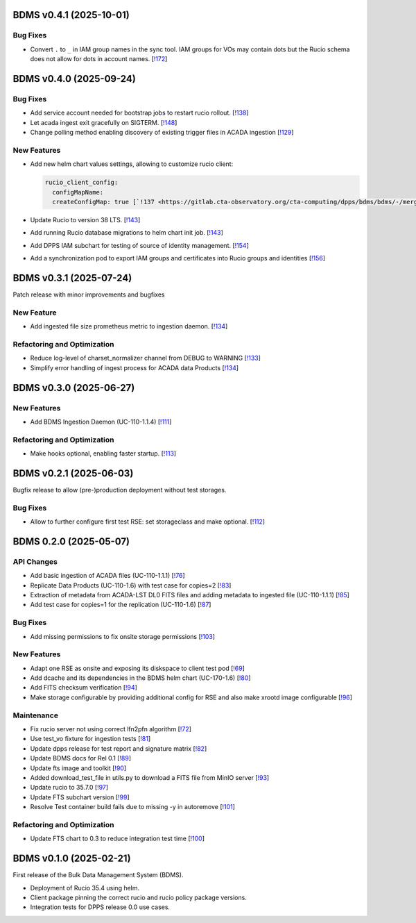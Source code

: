 BDMS v0.4.1 (2025-10-01)
------------------------

Bug Fixes
~~~~~~~~~

- Convert ``.`` to ``_`` in IAM group names in the sync tool.
  IAM groups for VOs may contain dots but the Rucio schema does not
  allow for dots in account names. [`!172 <https://gitlab.cta-observatory.org/cta-computing/dpps/bdms/bdms/-/merge_requests/172>`__]


BDMS v0.4.0 (2025-09-24)
------------------------


Bug Fixes
~~~~~~~~~

- Add service account needed for bootstrap jobs to restart rucio rollout. [`!138 <https://gitlab.cta-observatory.org/cta-computing/dpps/bdms/bdms/-/merge_requests/138>`__]

- Let acada ingest exit gracefully on SIGTERM. [`!148 <https://gitlab.cta-observatory.org/cta-computing/dpps/bdms/bdms/-/merge_requests/148>`__]

- Change polling method enabling discovery of existing trigger files in ACADA ingestion [`!129 <https://gitlab.cta-observatory.org/cta-computing/dpps/bdms/bdms/-/merge_requests/129>`__]

New Features
~~~~~~~~~~~~

- Add new helm chart values settings, allowing to customize rucio client:

  .. code-block:: yaml

     rucio_client_config:
       configMapName:
       createConfigMap: true [`!137 <https://gitlab.cta-observatory.org/cta-computing/dpps/bdms/bdms/-/merge_requests/137>`__]

- Update Rucio to version 38 LTS. [`!143 <https://gitlab.cta-observatory.org/cta-computing/dpps/bdms/bdms/-/merge_requests/143>`__]

- Add running Rucio database migrations to helm chart init job. [`!143 <https://gitlab.cta-observatory.org/cta-computing/dpps/bdms/bdms/-/merge_requests/143>`__]

- Add DPPS IAM subchart for testing of source of identity management. [`!154 <https://gitlab.cta-observatory.org/cta-computing/dpps/bdms/bdms/-/merge_requests/154>`__]

- Add a synchronization pod to export IAM groups and certificates into Rucio groups and identities [`!156 <https://gitlab.cta-observatory.org/cta-computing/dpps/bdms/bdms/-/merge_requests/156>`__]


BDMS v0.3.1 (2025-07-24)
------------------------
Patch release with minor improvements and bugfixes

New Feature
~~~~~~~~~~~

- Add ingested file size prometheus metric to ingestion daemon. [`!134 <https://gitlab.cta-observatory.org/cta-computing/dpps/bdms/bdms/-/merge_requests/134>`__]


Refactoring and Optimization
~~~~~~~~~~~~~~~~~~~~~~~~~~~~

- Reduce log-level of charset_normalizer channel from DEBUG to WARNING  [`!133 <https://gitlab.cta-observatory.org/cta-computing/dpps/bdms/bdms/-/merge_requests/133>`__]
- Simplify error handling of ingest process for ACADA data Products [`!134 <https://gitlab.cta-observatory.org/cta-computing/dpps/bdms/bdms/-/merge_requests/134>`__]


BDMS v0.3.0 (2025-06-27)
------------------------

New Features
~~~~~~~~~~~~

- Add BDMS Ingestion Daemon (UC-110-1.1.4) [`!111 <https://gitlab.cta-observatory.org/cta-computing/dpps/bdms/bdms/-/merge_requests/111>`__]

Refactoring and Optimization
~~~~~~~~~~~~~~~~~~~~~~~~~~~~

- Make hooks optional, enabling faster startup. [`!113 <https://gitlab.cta-observatory.org/cta-computing/dpps/bdms/bdms/-/merge_requests/113>`__]


BDMS v0.2.1 (2025-06-03)
------------------------

Bugfix release to allow (pre-)production deployment without test storages.

Bug Fixes
~~~~~~~~~

- Allow to further configure first test RSE: set storageclass and make optional. [`!112 <https://gitlab.cta-observatory.org/cta-computing/dpps/bdms/bdms/-/merge_requests/112>`__]


BDMS 0.2.0 (2025-05-07)
-----------------------


API Changes
~~~~~~~~~~~

- Add basic ingestion of ACADA files (UC-110-1.1.1) [`!76 <https://gitlab.cta-observatory.org/cta-computing/dpps/bdms/bdms/-/merge_requests/76>`__]

- Replicate Data Products (UC-110-1.6) with test case for copies=2 [`!83 <https://gitlab.cta-observatory.org/cta-computing/dpps/bdms/bdms/-/merge_requests/83>`__]

- Extraction of metadata from ACADA-LST DL0 FITS files and adding metadata to ingested file (UC-110-1.1.1) [`!85 <https://gitlab.cta-observatory.org/cta-computing/dpps/bdms/bdms/-/merge_requests/85>`__]

- Add test case for copies=1 for the replication (UC-110-1.6) [`!87 <https://gitlab.cta-observatory.org/cta-computing/dpps/bdms/bdms/-/merge_requests/87>`__]


Bug Fixes
~~~~~~~~~

- Add missing permissions to fix onsite storage permissions [`!103 <https://gitlab.cta-observatory.org/cta-computing/dpps/bdms/bdms/-/merge_requests/103>`__]


New Features
~~~~~~~~~~~~

- Adapt one RSE as onsite and exposing its diskspace to client test pod [`!69 <https://gitlab.cta-observatory.org/cta-computing/dpps/bdms/bdms/-/merge_requests/69>`__]

- Add dcache and its dependencies in the BDMS helm chart (UC-170-1.6) [`!80 <https://gitlab.cta-observatory.org/cta-computing/dpps/bdms/bdms/-/merge_requests/80>`__]

- Add FITS checksum verification [`!94 <https://gitlab.cta-observatory.org/cta-computing/dpps/bdms/bdms/-/merge_requests/94>`__]

- Make storage configurable by providing additional config for RSE and also make xrootd image configurable [`!96 <https://gitlab.cta-observatory.org/cta-computing/dpps/bdms/bdms/-/merge_requests/96>`__]


Maintenance
~~~~~~~~~~~

- Fix rucio server not using correct lfn2pfn algorithm [`!72 <https://gitlab.cta-observatory.org/cta-computing/dpps/bdms/bdms/-/merge_requests/72>`__]

- Use test_vo fixture for ingestion tests [`!81 <https://gitlab.cta-observatory.org/cta-computing/dpps/bdms/bdms/-/merge_requests/81>`__]

- Update dpps release for test report and signature matrix [`!82 <https://gitlab.cta-observatory.org/cta-computing/dpps/bdms/bdms/-/merge_requests/82>`__]

- Update BDMS docs for Rel 0.1 [`!89 <https://gitlab.cta-observatory.org/cta-computing/dpps/bdms/bdms/-/merge_requests/89>`__]

- Update fts image and toolkit [`!90 <https://gitlab.cta-observatory.org/cta-computing/dpps/bdms/bdms/-/merge_requests/90>`__]

- Added download_test_file in utils.py to download a FITS file from MinIO server [`!93 <https://gitlab.cta-observatory.org/cta-computing/dpps/bdms/bdms/-/merge_requests/93>`__]

- Update rucio to 35.7.0 [`!97 <https://gitlab.cta-observatory.org/cta-computing/dpps/bdms/bdms/-/merge_requests/97>`__]

- Update FTS subchart version [`!99 <https://gitlab.cta-observatory.org/cta-computing/dpps/bdms/bdms/-/merge_requests/99>`__]

- Resolve Test container build fails due to missing -y in autoremove [`!101 <https://gitlab.cta-observatory.org/cta-computing/dpps/bdms/bdms/-/merge_requests/101>`__]


Refactoring and Optimization
~~~~~~~~~~~~~~~~~~~~~~~~~~~~

- Update FTS chart to 0.3 to reduce integration test time [`!100 <https://gitlab.cta-observatory.org/cta-computing/dpps/bdms/bdms/-/merge_requests/100>`__]

BDMS v0.1.0 (2025-02-21)
---------------------------

First release of the Bulk Data Management System (BDMS).

* Deployment of Rucio 35.4 using helm.
* Client package pinning the correct rucio and rucio policy package versions.
* Integration tests for DPPS release 0.0 use cases.
